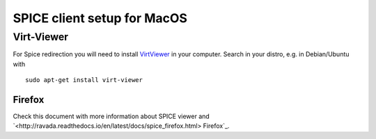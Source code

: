 SPICE client setup for MacOS
============================

Virt-Viewer
-----------

For Spice redirection you will need to install
`VirtViewer <https://virt-manager.org/download.html>`_
in your computer.
Search in your distro, e.g. in Debian/Ubuntu with

::

 sudo apt-get install virt-viewer


Firefox
~~~~~~~

Check this document with more information about SPICE viewer
and
`<http://ravada.readthedocs.io/en/latest/docs/spice_firefox.html> Firefox`_.
